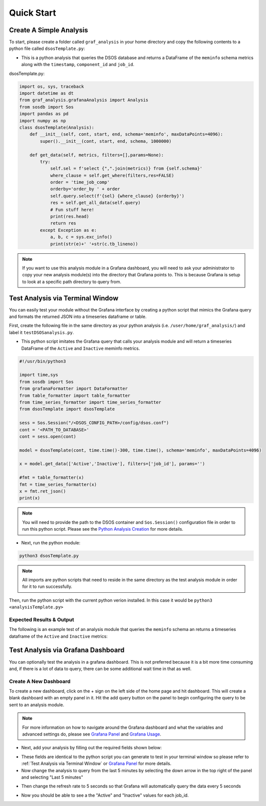 Quick Start
==================================================================

Create A Simple Analysis
------------------------
To start, please create a folder called ``graf_analysis`` in your home directory and copy the following contents to a python file called ``dsosTemplate.py``:

* This is a python analysis that queries the DSOS database and returns a DataFrame of the ``meminfo`` schema metrics along with the ``timestamp``, ``component_id`` and ``job_id``.

dsosTemplate.py:

.. code-block :: python

    import os, sys, traceback
    import datetime as dt
    from graf_analysis.grafanaAnalysis import Analysis
    from sosdb import Sos
    import pandas as pd
    import numpy as np
    class dsosTemplate(Analysis):
        def __init__(self, cont, start, end, schema='meminfo', maxDataPoints=4096):
            super().__init__(cont, start, end, schema, 1000000)

        def get_data(self, metrics, filters=[],params=None):
            try:
                self.sel = f'select {",".join(metrics)} from {self.schema}'
                where_clause = self.get_where(filters,res=FALSE)
                order = 'time_job_comp'
                orderby='order_by ' + order
                self.query.select(f'{sel} {where_clause} {orderby}')
                res = self.get_all_data(self.query)
                # Fun stuff here!
                print(res.head)
                return res
            except Exception as e:
                a, b, c = sys.exc_info()
                print(str(e)+' '+str(c.tb_lineno))

.. note::

  If you want to use this analysis module in a Grafana dashboard, you will need to ask your administrator to copy your new analysis module(s) into the directory that Grafana points to. This is because Grafana is setup to look at a specific path directory to query from.

Test Analysis via Terminal Window
----------------------------------
You can easily test your module without the Grafana interface by creating a python script that mimics the Grafana query and formats the returned JSON into a timeseries dataframe or table.

First, create the following file in the same directory as your python analysis (i.e. ``/user/home/graf_analysis/``) and label it ``testDSOSanalysis.py``.

* This python script imitates the Grafana query that calls your analysis module and will return a timeseries DataFrame of the ``Active`` and ``Inactive`` meminfo metrics.

.. code-block :: python

    #!/usr/bin/python3

    import time,sys
    from sosdb import Sos
    from grafanaFormatter import DataFormatter
    from table_formatter import table_formatter
    from time_series_formatter import time_series_formatter
    from dsosTemplate import dsosTemplate

    sess = Sos.Session("/<DSOS_CONFIG_PATH>/config/dsos.conf")
    cont = '<PATH_TO_DATABASE>'
    cont = sess.open(cont)

    model = dsosTemplate(cont, time.time()-300, time.time(), schema='meminfo', maxDataPoints=4096)

    x = model.get_data(['Active','Inactive'], filters=['job_id'], params='')

    #fmt = table_formatter(x)
    fmt = time_series_formatter(x)
    x = fmt.ret_json()
    print(x)

.. note::

  You will need to provide the path to the DSOS container and ``Sos.Session()`` configuration file in order to run this python script. Please see the `Python Analysis Creation <pyanalysis.rst>`_ for more details.

* Next, run the python module:

.. code-block :: bash

  python3 dsosTemplate.py

.. note::

    All imports are python scripts that need to reside in the same directory as the test analysis module in order for it to run successfully.

Then, run the python script with the current python verion installed. In this case it would be ``python3 <analysisTemplate.py>``

Expected Results & Output
+++++++++++++++++++++++++
The following is an example test of an analysis module that queries the ``meminfo`` schema an returns a timeseries dataframe of the ``Active`` and ``Inactive`` metrics:

.. image:: ../images/grafana/grafana_output.png

Test Analysis via Grafana Dashboard
-----------------------------------
You can optionally test the analysis in a grafana dashboard. This is not preferred because it is a bit more time consuming and, if there is a lot of data to query, there can be some additional wait time in that as well.

Create A New Dashboard
++++++++++++++++++++++++++
To create a new dashboard, click on the + sign on the left side of the home page and hit dashboard. This will create a blank dashboard with an empty panel in it. Hit the add query button on the panel to begin configuring the query to be sent to an analysis module. 

.. note::

  For more information on how to navigate around the Grafana dashboard and what the variables and advanced settings do, please see `Grafana Panel <grafanapanel>`_ and `Grafana Usage <grafanause>`_.

* Next, add your analysis by filling out the required fields shown below:

.. image:: ../images/grafana/grafana_query.png

* These fields are identical to the python script you can generate to test in your terminal window so please refer to :ref:`Test Analysis via Terminal Window` or `Grafana Panel <grafanapanel>`_ for more details.

* Now change the analysis to query from the last 5 minutes by selecting the down arrow in the top right of the panel and selecting "Last 5 minutes"

.. image:: ../images/grafana/grafana_time.png
    :height: 250
    :width: 50

* Then change the refresh rate to 5 seconds so that Grafana will automatically query the data every 5 seconds

.. image:: ../images/grafana/grafana_timerange.png

* Now you should be able to see a the "Active" and "Inactive" values for each job_id.

.. image::



